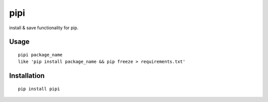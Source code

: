pipi
====

install & save functionality for pip.

Usage
~~~~~

::

    pipi package_name
    like 'pip install package_name && pip freeze > requirements.txt'


Installation
~~~~~~~~~~~~

::

    pip install pipi
